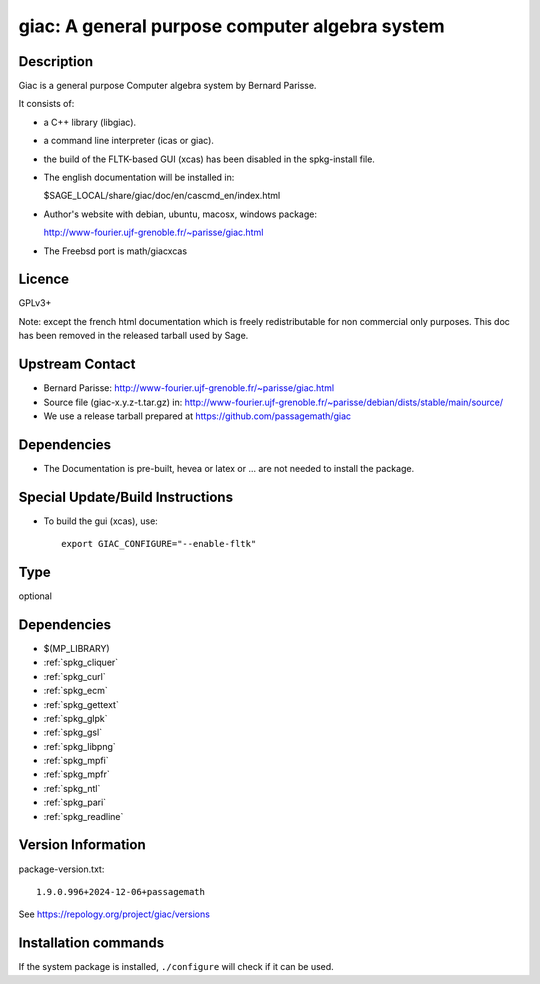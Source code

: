 .. _spkg_giac:

giac: A general purpose computer algebra system
===============================================

Description
-----------

Giac is a general purpose Computer algebra system by Bernard Parisse.

It consists of:

-  a C++ library (libgiac).

-  a command line interpreter (icas or giac).

-  the build of the FLTK-based GUI (xcas) has been disabled in the
   spkg-install file.

-  The english documentation will be installed in:

   $SAGE_LOCAL/share/giac/doc/en/cascmd_en/index.html

-  Author's website with debian, ubuntu, macosx, windows package:

   http://www-fourier.ujf-grenoble.fr/~parisse/giac.html

-  The Freebsd port is math/giacxcas

Licence
-------

GPLv3+

Note: except the french html documentation which is freely
redistributable for non commercial only purposes. This doc has been
removed in the released tarball used by Sage.


Upstream Contact
----------------

-  Bernard Parisse:
   http://www-fourier.ujf-grenoble.fr/~parisse/giac.html

-  Source file (giac-x.y.z-t.tar.gz) in:
   http://www-fourier.ujf-grenoble.fr/~parisse/debian/dists/stable/main/source/

-  We use a release tarball prepared at https://github.com/passagemath/giac


Dependencies
------------

-  The Documentation is pre-built, hevea or latex or ... are not needed
   to install the package.


Special Update/Build Instructions
---------------------------------

-  To build the gui (xcas), use::

     export GIAC_CONFIGURE="--enable-fltk"


Type
----

optional


Dependencies
------------

- $(MP_LIBRARY)
- :ref:`spkg_cliquer`
- :ref:`spkg_curl`
- :ref:`spkg_ecm`
- :ref:`spkg_gettext`
- :ref:`spkg_glpk`
- :ref:`spkg_gsl`
- :ref:`spkg_libpng`
- :ref:`spkg_mpfi`
- :ref:`spkg_mpfr`
- :ref:`spkg_ntl`
- :ref:`spkg_pari`
- :ref:`spkg_readline`

Version Information
-------------------

package-version.txt::

    1.9.0.996+2024-12-06+passagemath

See https://repology.org/project/giac/versions

Installation commands
---------------------

.. tab:: Sage distribution:

   .. CODE-BLOCK:: bash

       $ sage -i giac

.. tab:: Arch Linux:

   .. CODE-BLOCK:: bash

       $ sudo pacman -S giac

.. tab:: conda-forge:

   .. CODE-BLOCK:: bash

       $ conda install giac

.. tab:: Debian/Ubuntu:

   .. CODE-BLOCK:: bash

       $ sudo apt-get install libgiac-dev xcas

.. tab:: Fedora/Redhat/CentOS:

   .. CODE-BLOCK:: bash

       $ sudo dnf install giac giac-devel

.. tab:: FreeBSD:

   .. CODE-BLOCK:: bash

       $ sudo pkg install math/giacxcas

.. tab:: Nixpkgs:

   .. CODE-BLOCK:: bash

       $ nix-env -f \'\<nixpkgs\>\' --install --attr giac

.. tab:: openSUSE:

   .. CODE-BLOCK:: bash

       $ sudo zypper install giac-devel

.. tab:: Void Linux:

   .. CODE-BLOCK:: bash

       $ sudo xbps-install giac-devel


If the system package is installed, ``./configure`` will check if it can be used.
